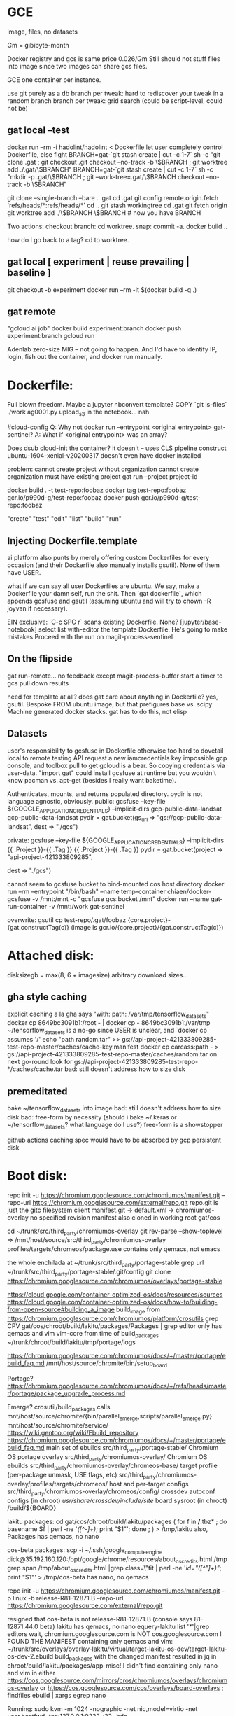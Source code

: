 * GCE
image, files, no datasets

Gm = gibibyte-month

Docker registry and gcs is same price 0.026/Gm
Still should not stuff files into image since two images can share gcs files.

GCE one container per instance.

use git purely as a db
branch per tweak: hard to rediscover your tweak in a random branch
branch per tweak: grid search (could be script-level, could not be)

** gat local --test
docker run --rm -i hadolint/hadolint < Dockerfile
let user completely control Dockerfile, else fight
BRANCH=gat-`git stash create | cut -c 1-7` sh -c "git clone .gat ; git checkout .git checkout --no-track -b \$BRANCH ; git worktree add ./.gat/\$BRANCH"
BRANCH=gat-`git stash create | cut -c 1-7` sh -c "mkdir -p .gat/\$BRANCH ; git --work-tree=.gat/\$BRANCH checkout --no-track -b \$BRANCH"

git clone --single-branch --bare . .gat
cd .gat
git config remote.origin.fetch 'refs/heads/*:refs/heads/*'
cd ..
git stash workingtree
cd .gat
git fetch origin
git worktree add ./\$BRANCH \$BRANCH # now you have BRANCH

Two actions:
checkout branch: cd worktree.
snap: commit -a.  docker build ..

how do I go back to a tag?  cd to worktree.

** gat local [ experiment | reuse prevailing | baseline ]
git checkout -b experiment
docker run --rm -it $(docker build -q .)

** gat remote
"gcloud ai job"
docker build experiment:branch
docker push experiment:branch
gcloud run


Adenlab zero-size MIG -- not going to happen.  And I'd have to identify IP, login,
fish out the container, and docker run manually.

* Dockerfile:
Full blown freedom.  Maybe a jupyter nbconvert template?  COPY `git ls-files` ./work
ag0001.py upload_s3 in the notebook... nah

#cloud-config
Q: Why not docker run --entrypoint <original entrypoint> gat-sentinel?
A: What if <original entrypoint> was an array?

Does dsub cloud-init the container?  it doesn't -- uses CLS pipeline construct
ubuntu-1604-xenial-v20200317 doesn't even have docker installed

problem:
cannot create project without organization
cannot create organization
must have existing project
gat run --project project-id

docker build . -t test-repo:foobaz
docker tag test-repo:foobaz gcr.io/p990d-g/test-repo:foobaz
docker push gcr.io/p990d-g/test-repo:foobaz

"create" "test" "edit" "list" "build" "run"

** Injecting Dockerfile.template
ai platform also punts by merely offering custom Dockerfiles for every occasion (and their Dockerfile also manually installs gsutil).  None of them have USER.

what if we can say all user Dockerfiles are ubuntu.  We say, make a Dockerfile your damn self, run the shit.  Then `gat dockerfile`, which appends gcsfuse and gsutil (assuming ubuntu and will try to chown -R joyvan if necessary).

EIN exclusive: `C-c SPC r` scans existing Dockerfile.  None?
[jupyter/base-notebook] select list
with-editor the template Dockerfile.
He's going to make mistakes
Proceed with the run on magit-process-sentinel

** On the flipside
gat run-remote... no feedback except magit-process-buffer
start a timer to gcs pull down results




need for template at all?
  does gat care about anything in Dockerfile?  yes, gsutil.
  Bespoke FROM ubuntu image, but that prefigures base vs. scipy
  Machine generated docker stacks.
  gat has to do this, not elisp

** Datasets
user's responsibility to gcsfuse in Dockerfile
otherwise too hard to dovetail local to remote testing
API request a new iamcredentials key impossible gcp console, and toolbox pull to get gcloud is a bear.  So copying credentials via user-data.
"import gat" could install gcsfuse at runtime but you wouldn't know pacman vs. apt-get
(besides I really want baketime).

Authenticates, mounts, and returns populated directory.
pydir is not language agnostic, obviously.
  public:  gcsfuse --key-file ${GOOGLE_APPLICATION_CREDENTIALS} --implicit-dirs gcp-public-data-landsat gcp-public-data-landsat
  pydir = gat.bucket(gs_url => "gs://gcp-public-data-landsat",
                     dest => "./gcs")

  private: gcsfuse --key-file ${GOOGLE_APPLICATION_CREDENTIALS} --implicit-dirs {{ .Project }}-{{ .Tag }} {{ .Project }}-{{ .Tag }}
  pydir = gat.bucket(project => "api-project-421333809285",
                     # repo => "test-repo", # gat needs to figure this out
                     # worktree => "foobaz", # gat needs to figure this out
                     dest => "./gcs")

cannot seem to gcsfuse bucket to bind-mounted cos host directory
  docker run --rm --entrypoint "/bin/bash" --name temp-container chiaen/docker-gcsfuse -v /mnt:/mnt -c "gcsfuse gcs:bucket /mnt"
  docker run --name gat-run-container -v /mnt:/work gat-sentinel

overwrite: gsutil cp test-repo/.gat/foobaz {core.project}-{gat.constructTag(c)}
(image is gcr.io/{core.project}/{gat.constructTag(c)})

* Attached disk:
disksizegb = max(8, 6 + imagesize)
arbitrary download sizes...

** gha style caching
explicit caching a la gha says "with: path: /var/tmp/tensorflow_datasets"
  docker cp 8649bc3091b1:/root - | docker cp - 8649bc3091b1:/var/tmp
  ~/tensorflow_datasets is a no-go since USER is unclear, and `docker cp` assumes '/'
  echo "path random.tar" >> gs://api-project-421333809285-test-repo-master/caches/cache-key.manifest
  docker cp carcass:path - > gs://api-project-421333809285-test-repo-master/caches/random.tar
  on next go-round look for gs://api-project-421333809285-test-repo-*/caches/cache.tar
  bad: still doesn't address how to size disk

** premeditated
bake ~/tensorflow_datasets into image
bad: still doesn't address how to size disk
bad: free-form by necessity (should i bake ~/.keras or ~/tensorflow_datasets?  what language do I use?)
free-form is a showstopper




github actions caching spec would have to be absorbed by gcp persistent disk
* Boot disk:
repo init -u https://chromium.googlesource.com/chromiumos/manifest.git --repo-url https://chromium.googlesource.com/external/repo.git
repo.git is just the gitc filesystem client
manifest.git -> default.xml -> chromiumos-overlay no specified revision
manifest also cloned in working root gat/cos

cd ~/trunk/src/third_party/chromiumos-overlay
git rev-parse --show-toplevel => /mnt/host/source/src/third_party/chromiumos-overlay
profiles/targets/chromeos/package.use contains only qemacs, not emacs

the whole enchilada at ~/trunk/src/third_party/portage-stable
grep url ~/trunk/src/third_party/portage-stable/.git/config
git clone https://chromium.googlesource.com/chromiumos/overlays/portage-stable

https://cloud.google.com/container-optimized-os/docs/resources/sources
https://cloud.google.com/container-optimized-os/docs/how-to/building-from-open-source#building_a_image
build_image from https://chromium.googlesource.com/chromiumos/platform/crosutils
grep CPV gat/cos/chroot/build/lakitu/packages/Packages | grep editor
only has qemacs and vim vim-core from time of build_packages
~/trunk/chroot/build/lakitu/tmp/portage/logs

https://chromium.googlesource.com/chromiumos/docs/+/master/portage/ebuild_faq.md
/mnt/host/source/chromite/bin/setup_board

Portage?
https://chromium.googlesource.com/chromiumos/docs/+/refs/heads/master/portage/package_upgrade_process.md

Emerge?
crosutil/build_packages calls mnt/host/source/chromite/{bin/parallel_emerge,scripts/parallel_emerge.py}
mnt/host/source/chromite/service/
https://wiki.gentoo.org/wiki/Ebuild_repository
https://chromium.googlesource.com/chromiumos/docs/+/master/portage/ebuild_faq.md
main set of ebuilds	src/third_party/portage-stable/
Chromium OS portage overlay	src/third_party/chromiumos-overlay/
Chromium OS ebuilds	src/third_party/chromiumos-overlay/chromeos-base/
target profile (per-package unmask, USE flags, etc)	src/third_party/chromiumos-overlay/profiles/targets/chromeos/
host and per-target configs	src/third_party/chromiumos-overlay/chromeos/config/
crossdev autoconf configs (in chroot)	/usr/share/crossdev/include/site/
board sysroot (in chroot)	/build/${BOARD}

lakitu packages:
  cd gat/cos/chroot/build/lakitu/packages
  ( for f in  */*.tbz* ; do basename $f | perl -ne '/([^-]+)/; print "$1\n"'; done ; ) > /tmp/lakitu
  also, Packages
  has qemacs, no nano

cos-beta packages:
  scp -i ~/.ssh/google_compute_engine  dick@35.192.160.120:/opt/google/chrome/resources/about_os_credits.html /tmp
  grep span /tmp/about_os_credits.html |grep class=\"tit | perl -ne '/id="([^"]+)"/; print "$1\n"' > /tmp/cos-beta
  has nano, no qemacs

repo init -u https://chromium.googlesource.com/chromiumos/manifest.git -p linux -b release-R81-12871.B  --repo-url https://chromium.googlesource.com/external/repo.git
# --depth 1 causes libchrome-576279.ebuild cannot find past-ago commit
resigned that cos-beta is not release-R81-12871.B (console says 81-12871.44.0 beta)
lakitu has qemacs, no nano
equery-lakitu list '*'|grep editors
wait, chromium.googlesource.com is NOT cos.googlesource.com
I FOUND THE MANIFEST containing only qemacs and vim: ~/trunk/src/overlays/overlay-lakitu/virtual/target-lakitu-os-dev/target-lakitu-os-dev-2.ebuild
build_packages with the changed manifest resulted in jq in chroot/build/lakitu/packages/app-misc!
I didn't find containing only nano and vim in either https://cos.googlesource.com/mirrors/cros/chromiumos/overlays/chromiumos-overlay or https://cos.googlesource.com/cos/overlays/board-overlays ; findfiles ebuild | xargs egrep nano

Running:
sudo kvm -m 1024 -nographic -net nic,model=virtio -net user,hostfwd=tcp:127.0.0.1:9222-:22 -hda src/build/images/lakitu/latest/chromiumos_test_image.bin
username root password test0000
exit qemu by C-a c quit RET
cros_sdk --unmount seems useful

Uploading:
cd src/build
tar -Sczf compressed-image.tar.gz images/lakitu/latest/chromiumos_test_image.bin --transform 's|images/lakitu/latest/chromiumos_test_image.bin|disk.raw|'
gsutil cp compressed-image.tar.gz gs://api-project-421333809285-test-repo-foobaz
gcloud compute images create cos-81-12871-96-202004291659  --source-uri gs://api-project-421333809285-test-repo-foobaz/compressed-image.tar.gz
goes to https://console.cloud.google.com/compute/images, not container registry images

~/gat/.cos/src/overlays/overlay-lakitu/app-admin/stackdriver/files/stackdriver-logging.service: specifies LOGGING_AGENT_DOCKER_IMAGE
LOGGING_AGENT_DOCKER_IMAGE="gcr.io/stackdriver-agents/stackdriver-logging-agent:0.2-1.5.33-1-1"
~/gat/.cos/src/overlays/overlay-lakitu/app-admin/stackdriver/files/logging_configs/fluentd-lakitu.conf: ends up in /etc/google-fluentd/config.d/fluentd-lakitu.conf of LOGGING_AGENT_DOCKER_IMAGE _VIA_ `-v /etc/stackdriver/logging.config.d/:/etc/google-fluentd/config.d/` _VIA_ `systemctl start stackdriver-logging`
gcloud logging read --freshness 3h "logName:projects/api-project-421333809285/logs/cos_journal_warning" --format json | jq -r '.[].jsonPayload.MESSAGE' | tac ; is a superset of what `gat log` should report

* cos-gpu-installer
src/third_party/kernel/v4.19-lakitu/drivers/gpu
make -C ~/Downloads/NVIDIA-Linux-x86_64-440.64/kernel
  produces nvidia.ko described by https://download.nvidia.com/XFree86/Linux-x86/384.59/README/installedcomponents.html as A kernel module (/lib/modules/`uname -r`/kernel/drivers/video/nvidia.ko); this kernel module provides low-level access to your NVIDIA hardware for all of the above components. It is generally loaded into the kernel when the X server is started, and is used by the X driver and OpenGL. nvidia.ko consists of two pieces: the binary-only core, and a kernel interface that must be compiled specifically for your kernel version. Note that the Linux kernel does not have a consistent binary interface like the X server, so it is important that this kernel interface be matched with the version of the kernel that you are using. This can either be accomplished by compiling yourself, or using precompiled binaries provided for the kernels shipped with some of the more common Linux distributions.

i dunno, make -C src/third_party/kernel/v4.19 makes kernel,
but make -C src/third_party/kernel/v4.19-lakitu is a problem

either way, none of this matters if "does not have enough resources available to fulfill the request. Try a different zone, or try again later"

* It has to work from command line
gat list
gat hyper0
gat run .
gat create hyper1
gat diff hyper0 (delegate to git)

* multiworker
** tf.distribute.MirroredStrategy(devices=["/gpu:0", "/gpu:1"])
one machine
nccl

** tf.distribute.experimental.MultiWorkerMirroredStrategy()
two machine
CollectiveCommunication.RING gRPC
CollectiveCommunication.NCCL nvidia

it's a mess.

https://github.com/tensorflow/ecosystem/commit/2cbd6579a844cff4e8155ccfcfa80bb696e4e28c
suggests multiworker requires kubernetes

* vast.ai
without .ServiceAccountJson won't be able to pull a private gcr.io image
will vast.ai docker run privileged?
i'd need to throw out all the sentinel business and gsutil caching and storing results.

* aws
** cos?
gcloud compute images export --destination-uri gs://artifacts.api-project-421333809285.appspot.com/my-image.tar.gz --image cos-81-12871-96-202006181203 --project api-project-421333809285 --export-format vhdx

gsutil -D cp -a public-read gs://artifacts.api-project-421333809285.appspot.com/my-image.tar.gz s3://303634175659.dead

create vmimport role
https://documentation.commvault.com/commvault/v11/article?p=108828.htm

do damage
https://www.wavether.com/2016/11/import-qcow2-images-into-aws

aws ec2 --region us-east-2 import-snapshot --description "cos" --disk-container file:///home/dick/bottlerocket/container.json

aws ec2 --region us-east-2 describe-import-snapshot-tasks --import-task-id import-snap-0909a17f1166eef84


upshot: won't start, unreachable, tried vhdx also

cloud.google.com/compute/docs/images#cos says
The cos images support:
Google Compute Engine metadata framework
Compute Engine guest environment.
suggesting it can't run on aws.

aws ec2 --region us-east-2 run-instances --image-id ami-0769010598735bd45 --count 1 --instance-type t2.micro --key-name dick

** TODO aws native
aws ec2 deregister-image --image-id $(aws ec2 describe-images --filters "Name=name,Values=packer-gat*" --query 'Images[*].[ImageId]' --output text) ; packer build     -var 'aws_access_key=AKIAIY5QIBXHBAAIK2TA'     -var 'aws_secret_key=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'   packer.json

create an iamprofile and link it to t2.micro.  So I need to cloudformation create-stack.  don't create a stack because user is going to delete instances manually (and leave the iamprofile orphaned).

put in ~/.aws/credentials on t2.micro
[default]
credential_source = Ec2InstanceMetadata

on t2.micro:
aws ec2 --region $(curl -s http://169.254.169.254/latest/dynamic/instance-identity/document | jq -r .region) terminate-instances --instance-ids $(curl -s http://169.254.169.254/latest/dynamic/instance-identity/document | jq -r .instanceId) --dry-run

testing:
aws iam remove-role-from-instance-profile --instance-profile-name gat --role-name gatServiceRole ; aws iam delete-instance-profile --instance-profile-name gat
aws iam list-instance-profiles | jq -r '.InstanceProfiles'

ssh ec2-user@$(aws ec2 --region us-east-2 describe-instances --filters Name=instance-state-code,Values=16,64,80 --query Reservations[*].Instances[*].[PublicDnsName] --output text)

aws ec2 --region us-east-2 terminate-instances --instance-ids $(aws ec2 --region us-east-2 describe-instances --filters Name=instance-state-code,Values=16,64,80 --query Reservations[*].Instances[*].[InstanceId] --output text)

Under ECS, you're supposed to specify resourceRequirements in task definition to leverage a GPU, and the nvidia/cuda:9.0-base image.  I won't be using ECS tasks (which I'd done previously with a funky `ecscli compose` dev.jsonnet.TEMPLATE).

Instead of nvidia/cuda:9.0-base let's try nvidia/cuda:10.1-cudnn7-runtime-ubuntu18.04

Seems like I get more with ECS ami than https://github.com/NVIDIA/nvidia-docker/wiki/Deploy-on-Amazon-EC2

https://github.com/NVIDIA/nvidia-docker readme still requires --gpus:
docker run --gpus all nvidia/cuda:10.0-base nvidia-smi

packer-gat ami will have nvidia/cuda:gat, but ein-gat is built off jupyter/docker-stacks.
Premise was user could have any *debian* base image he pleases, and I'd fill in the gat essentials.  So he's responsible for nvidia/cuda-10.1-runtime /avec/ tensorflow-notebook.  A pre-baked docker image on AMI would require --entrypoint and --volume arguments in the `docker run` invocation in cloud-config!

ein:gat-base-images would need bespoke image off of Dockerfile.tensorflow-gpu.template.  okay then bespeak it.

opensciencegrid/tensorflow-gpu assumes nvidia/cuda and recreates jupyter stuff (where as Dockerfile.tenosrflow-gpu.template assumes jupyter and recreates nvidia/cuda).

~"bash -c 'docker build -t nvidia/cuda:gat - < <(cat <<EOF\nFROM nvidia/cuda:10.1-cudnn7-runtime-ubuntu18.04\nRUN set -xe && apt-get -yq update && DEBIAN_FRONTEND=noninteractive apt-get -yq install python3 ipython3 python3-pip vim && python3 -m pip install --upgrade pip && python3 -m pip install tensorflow matplotlib\nEOF\n)'"~

just show me the goods:
cat eager.nbconvert.ipynb | jq '..|.text?'

** gsutil s3

gsutil -o Credentials:aws_access_key_id=AKIAIY5QIBXHBAAIK2TA -o Credentials:aws_secret_access_key=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 -o s3:host=s3-us-east-2.amazonaws.com cp eager.ipynb s3://303634175659-test-repo2-master/run-local/

shuttling one's AWS_DEFAULT_SHARED_CREDENTIALS is problematic.

Under gce, I jamp through hoops to avoid installing gsutil on the cos image, and only having it in the docker image.  But if I resign myself to having gsutil on the ec2 ami, then I can `gsutil {cat,cp} s3` with abandon (avoiding `docker run gsutil` contortion).

Suppose -v /var/tmp:/var/tmp, and I `ln` changed files to /var/tmp in hopes of `gsutil rsync -r /var/tmp` on host.  The `ln` fails for `failed to create hard link Invalid cross-device link'

So I *do* need to gsutil from docker ... need -net "host"?

*** TODO Explore https://github.com/NVIDIA/nvidia-docker/wiki/NGC



** use the full hour
no, bro, as of 2 Oct 2017, ec2 billed by the instance-second.

+at the appointed hour, if idle, then terminate otherwise, reset the appointment
to next hour+

+when I run-remote, must query tagged instances `systemctl status` userjob.+

* Helm
from hello<foobaz>, cannot C-c p f hello<foobay>
hard to C-c p p test-repo/.gat (but possible by first visiting file in it).
if in test-repo/.gat, magit (kbd "% g") to worktree qua branch (cannot checkout branch).

you're in eta0.3 and you change eta to 0.4 if you save, you've just
mucked eta0.3, like mucking git-master when oops git-dev since you
only keep one tagged image for eta0.3, there's no audit trail besides docker image.
Prompt! "Run worktree [eta0.3]: " Force a commit with every
run-remote?  No.  Won't be able to commit untracked files.  Also super
messy (have to stash, branch to an incremented run number, stash
apply, commit, branch-back, stash pop, or some craziness).

Stay in Untitled.ipynb.  "Run worktree [master]: eta0.3" calls `gat create eta0.3` `gat dockerfile [tensorflow] Untitled.ipynb` `gat run-remote` but that's all in shellspace.  Abortive attempt.  Make another change, "Run worktree [eta0.3]: "

My [master] Untitled.ipynb contains the eta0.3 change, it's my continuous working copy.  If I want to flip to eta0.3, just `C-c p f`.  Okay, I do that.  Now "Run worktree [eta0.3]: eta0.4" calls `gat create eta0.4`.  I remain in [eta0.3].

C-c SPC e "gat edit"
C-c p f from there
C-c SPC b "gat build"
C-c SPC r "gat run"

uniquify-buffer-name-style post-forward-angle-brackets causes foo.py<foobaz>
cannot associate ein buffer with file because remote
must apply uniquify logic on nbpath

** buffer naming
Untitled.ipynb[ein:markdown]<2> is not a solution
Untitled.ipynb[foobaz] would have to mess with polymode
foobaz/Untitled.ipynb[ein:markdown] maybe?


saving a notebook, should run an nbdime-like separator such that
Untitled.ipynb isn't tracked but the Untitled.inputs

* Interactive K8s
gce have to spin up instance, figure out machine class, pull image, forget it
gke *might* have to spin up instance, but that's it.


git clone
dvc pull
dvc repro

edit on cluster
i have to be able to magit commit my ipynb
so ipynb has to be local or tramped
volume must be visible to remote server and to git
so volume could be tramped local (ssh to me) or tramped remote (ssh to gke)
ssh to me is impossible but i really want Untitled to be local
too bad: edit on netapp, `rj monster`.  So, edit on *http://35.162.189.22*.

k8s state: when should I call kubernetes-config-refresh-now?
when state is empty and when explicit

ein:cluster-login
  ein:k8s-get-contexts => minikube, gke_project
  multiple sessions on gke?  impossible -- single ingress.
  create new
    ein podspec template - jupyter_service.yaml
      volume is hostPath (minikube) or gitRepo (gke_project)
      unless .git present, immediately git clone `git remote get-url origin`
      dvc pull
    `kubectl describe svc jupyter-service` gets me NodePort
    `kubectl describe no` gets me InternalIP
    url-or-port is InternalIP:NodePort (minikube) or ing-Address:80
  existing
    suppose minikube, i'd go to nodeport:nodeip
    suppose ein-gke, i'd go ingress
    suppose custom, lb or nodeport could have externalip, on aws lb is a hostname not an IP, so it could be anything.
    https://kubernetes.io/docs/concepts/services-networking/connect-applications-service

for gcloud tramp
https://qiita.com/tanatana/items/218b19808f2428b125fe

* Can Untitled be strictly local?
Asymmetry: remote cannot mount WD, but local can mount WD'
[port forward] ein:login to local:18888 port forwards to remote:8888
[just want remote's kernel]:

Choice 1-3 don't protect against closing laptop!
1. ein:login local notebook server
   sshfs-mount remote
   remote ipykernel drops a runtime json in sshfs-mount
   local notebook server zmq's according to runtime json
   local notebook server cannot interrupt or restart
2. sshfs-mount remote as ./sshfs-mount
   cd ./sshfs-mount ; ln -s ../Untitled.ipynb .
   ein:login remote notebook server
3. docker run my/kernel-gateway
   people won't want to mess with a Dockerfile
   local server, remote kg, pointless if you can't close your laptop
   selecting that kernel would have to spin up gce instance
   can't be ad hoc gce because you want remote env to be identical
   and would take too long to spin up and pip install
   so argues for a bespoke k8s service with image
   which you'd have to minikube as well -- people won't do this.
   sshfs-mount remote as ./sshfs-mount
   cd ./sshfs-mount ; ln -s ../Untitled.ipynb .
4. nbconvert
   if offline, makes sense to spin up gce's as you need them
   Spin up a Container-Optimized OS image.  Docker pull your minikube stash.
   User would have had to create a minikube stash.
   answer the question: should server be local or container?
   container because ipynb has to run thru nbconvert offline
   container, always container, because I have to close my laptop.
* Competition
https://github.com/lab-ml/lab
https://github.com/google/caliban
